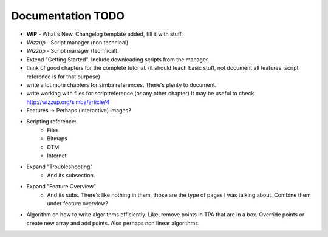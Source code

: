 .. _todo:

Documentation TODO
==================

*   **WIP** - What's New. Changelog template added, fill it with stuff.
*   *Wizzup* - Script manager (non technical).
*   *Wizzup* - Script manager (technical).
*   Extend "Getting Started". Include downloading scripts from the manager.
*   think of good chapters for the complete tutorial. (it should teach basic
    stuff, not document all features. script reference is for that purpose)
*   write a lot more chapters for simba references. There's plenty to document.
*   write working with files for scriptreference (or any other chapter)
    It may be useful to check http://wizzup.org/simba/article/4
*   Features -> Perhaps (interactive) images?
*   Scripting reference:
        -   Files
        -   Bitmaps
        -   DTM
        -   Internet

*   Expand "Troubleshooting"
	    - And its subsection.
*   Expand "Feature Overview"
	    - And its subs. There's like nothing in them, those are the type
	      of pages I was talking about. Combine them under feature overview?
*   Algorithm on how to write algorithms efficiently.
    Like, remove points in TPA that are in a box. Override points or create new
    array and add points. Also perhaps non linear algorithms.
